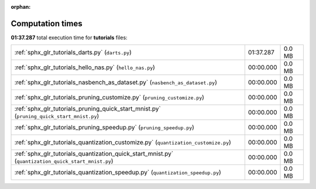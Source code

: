 
:orphan:

.. _sphx_glr_tutorials_sg_execution_times:

Computation times
=================
**01:37.287** total execution time for **tutorials** files:

+-----------------------------------------------------------------------------------------------------+-----------+--------+
| :ref:`sphx_glr_tutorials_darts.py` (``darts.py``)                                                   | 01:37.287 | 0.0 MB |
+-----------------------------------------------------------------------------------------------------+-----------+--------+
| :ref:`sphx_glr_tutorials_hello_nas.py` (``hello_nas.py``)                                           | 00:00.000 | 0.0 MB |
+-----------------------------------------------------------------------------------------------------+-----------+--------+
| :ref:`sphx_glr_tutorials_nasbench_as_dataset.py` (``nasbench_as_dataset.py``)                       | 00:00.000 | 0.0 MB |
+-----------------------------------------------------------------------------------------------------+-----------+--------+
| :ref:`sphx_glr_tutorials_pruning_customize.py` (``pruning_customize.py``)                           | 00:00.000 | 0.0 MB |
+-----------------------------------------------------------------------------------------------------+-----------+--------+
| :ref:`sphx_glr_tutorials_pruning_quick_start_mnist.py` (``pruning_quick_start_mnist.py``)           | 00:00.000 | 0.0 MB |
+-----------------------------------------------------------------------------------------------------+-----------+--------+
| :ref:`sphx_glr_tutorials_pruning_speedup.py` (``pruning_speedup.py``)                               | 00:00.000 | 0.0 MB |
+-----------------------------------------------------------------------------------------------------+-----------+--------+
| :ref:`sphx_glr_tutorials_quantization_customize.py` (``quantization_customize.py``)                 | 00:00.000 | 0.0 MB |
+-----------------------------------------------------------------------------------------------------+-----------+--------+
| :ref:`sphx_glr_tutorials_quantization_quick_start_mnist.py` (``quantization_quick_start_mnist.py``) | 00:00.000 | 0.0 MB |
+-----------------------------------------------------------------------------------------------------+-----------+--------+
| :ref:`sphx_glr_tutorials_quantization_speedup.py` (``quantization_speedup.py``)                     | 00:00.000 | 0.0 MB |
+-----------------------------------------------------------------------------------------------------+-----------+--------+
